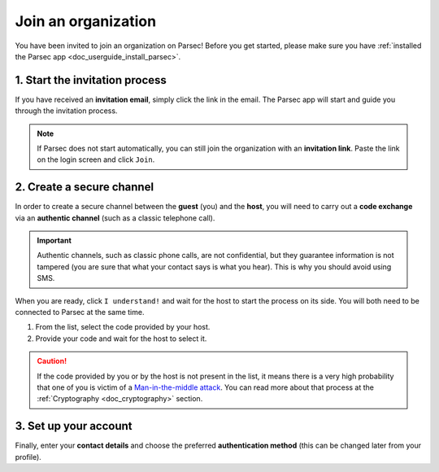 .. Parsec Cloud (https://parsec.cloud) Copyright (c) BUSL-1.1 2016-present Scille SAS

.. _doc_userguide_join_organization:

Join an organization
====================

You have been invited to join an organization on Parsec! Before you get started,
please make sure you have :ref:`installed the Parsec app <doc_userguide_install_parsec>`.

1. Start the invitation process
-------------------------------

If you have received an **invitation email**, simply click the link in the email.
The Parsec app will start and guide you through the invitation process.

.. note::

  If Parsec does not start automatically, you can still join the organization
  with an **invitation link**. Paste the link on the login screen and click ``Join``.

2. Create a secure channel
--------------------------

In order to create a secure channel between the **guest** (you) and
the **host**, you will need to carry out a **code exchange** via an
**authentic channel** (such as a classic telephone call).

.. important::

  Authentic channels, such as classic phone calls, are not confidential,
  but they guarantee information is not tampered (you are sure that what
  your contact says is what you hear). This is why you should avoid using SMS.

When you are ready, click ``I understand!`` and wait for the host to start
the process on its side. You will both need to be connected to Parsec at the
same time.

1. From the list, select the code provided by your host.
2. Provide your code and wait for the host to select it.

.. |host_code_get| image:: screens/join_organization_host_code_get.png
    :align: top
    :width: 45 %
    :alt: List of codes to select the host code

.. |host_code_share| image:: screens/join_organization_guest_code_share.png
    :align: top
    :width: 45 %
    :alt: Your guest coded to be provided to the host

|host_code_get|  |host_code_share|

.. caution::

  If the code provided by you or by the host is not present in the list,
  it means there is a very high probability that one of you is victim of a
  `Man-in-the-middle attack <https://en.wikipedia.org/wiki/Man-in-the-middle_attack>`_.
  You can read more about that process at the :ref:`Cryptography <doc_cryptography>` section.


3. Set up your account
----------------------

Finally, enter your **contact details** and choose the preferred **authentication method**
(this can be changed later from your profile).
